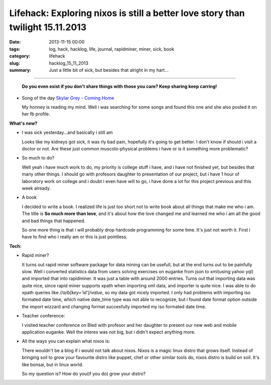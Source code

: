 Lifehack: Exploring nixos is still a better love story than twilight 15.11.2013
###############################################################################

:date: 2013-11-15 00:00
:tags: log, hack, hacklog, life, journal, rapidminer, miner, sick, book
:category: lifehack
:slug: hacklog_15_11_2013
:summary: Just a little bit of sick, but besides that alright in my hart...

****

    **Do you even exist if you don't share things with those you care? Keep sharing
    keep carring!**

    .. image:: |filename|/images/tumblr_m8ix7tf2V01qkpo94o1_500.jpg

- Song of the day `Skylar Grey - Coming Home <http://www.youtube.com/watch?v=uRwELMBfeEI>`_

  My honney is reading my mind. Well i was searching for some songs and found
  this one and she also posted it on her fb profile.

**What's new?**

- I was sick yesterday...and basically i still am

  Looks like my kidneys got sick, it was rly bad pain, hopefully it's going to
  get better. I don't know if should i visit a doctor or not. Are these just
  common muscolo-physical problems i have or is it something more problematic?

- So much to do?

  Well yeah i have much work to do, my priority is college stuff i have, and i
  have not finished yet, but besides that many other things. I should go with
  profesors daughter to presentation of our project, but i have 1 hour of
  laboratory work on college and i doubt i even have will to go, i have done a
  lot for this project previous and this week already.

- A book

  I decided to write a book. I realized life is just too short not to write
  book about all things that make me who i am. The title is **So much more than
  love**, and it's about how the love changed me and learned me who i am all the
  good and bad things that happened.

  So one more thing is that i will probably drop hardcode programming for some
  time. It's just not worth it. First i have to find who i really am or this
  is just pointless.

**Tech:**

- Rapid miner?

  It turns out rapid miner software package for data mining can be usefull, but
  at the end turns out to be painfully slow. Well i converted statistics data
  from users solving exercises on euganke from json to xml(using yahoo yql) and
  imported that into rapidminer. It was just a table with around 2000 entries.
  Turns out that importing data was quite nice, since rapid miner supports
  xpath when importing xml data, and importer is quite nice. I was able to do
  xpath queries like `//a/b[key='id']/value`, so my data got nicely imported.
  I only had problems with importing iso formated date time, which native date_time
  type was not able to recognize, but i found date format option outside the
  import wizzard and changing format succesfully imported my iso formated date
  time.

- Teacher conference:

  I visited teacher conference on Bled with profesor and her daughter to
  present our new web and mobile application euganke. Well the interes was
  not big, but i didn't expect anything more.

- All the ways you can explain what nixos is:

  There wouldn't be a blog if i would not talk about nixos. Nixos is a magic
  linux distro that grows itself. Instead of bringing soil to grow your favourite
  distro like puppet, chef or other similar tools do, nixos distro is build on
  soil. It's like bonsai, but in linux world.

  So my question is? How do you(if you do) grow your distro?
